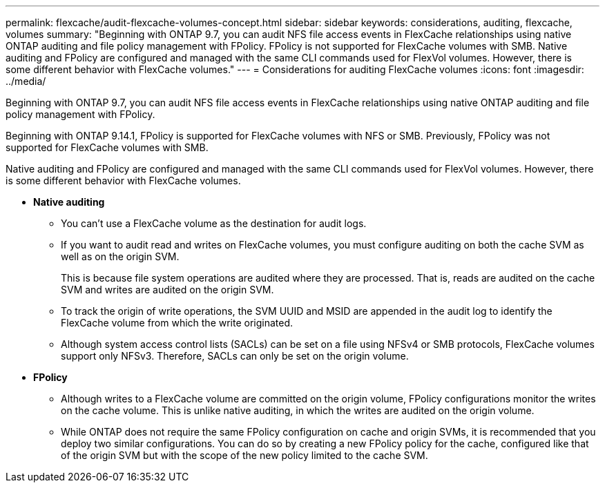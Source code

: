---
permalink: flexcache/audit-flexcache-volumes-concept.html
sidebar: sidebar
keywords: considerations, auditing, flexcache, volumes
summary: "Beginning with ONTAP 9.7, you can audit NFS file access events in FlexCache relationships using native ONTAP auditing and file policy management with FPolicy. FPolicy is not supported for FlexCache volumes with SMB. Native auditing and FPolicy are configured and managed with the same CLI commands used for FlexVol volumes. However, there is some different behavior with FlexCache volumes."
---
= Considerations for auditing FlexCache volumes
:icons: font
:imagesdir: ../media/

[.lead]
Beginning with ONTAP 9.7, you can audit NFS file access events in FlexCache relationships using native ONTAP auditing and file policy management with FPolicy. 

Beginning with ONTAP 9.14.1, FPolicy is supported for FlexCache volumes with NFS or SMB. Previously, FPolicy was not supported for FlexCache volumes with SMB.

Native auditing and FPolicy are configured and managed with the same CLI commands used for FlexVol volumes. However, there is some different behavior with FlexCache volumes.

* *Native auditing*
 ** You can't use a FlexCache volume as the destination for audit logs.
 ** If you want to audit read and writes on FlexCache volumes, you must configure auditing on both the cache SVM as well as on the origin SVM.
+
This is because file system operations are audited where they are processed. That is, reads are audited on the cache SVM and writes are audited on the origin SVM.

 ** To track the origin of write operations, the SVM UUID and MSID are appended in the audit log to identify the FlexCache volume from which the write originated.
 ** Although system access control lists (SACLs) can be set on a file using NFSv4 or SMB protocols, FlexCache volumes support only NFSv3. Therefore, SACLs can only be set on the origin volume.
* *FPolicy*
 ** Although writes to a FlexCache volume are committed on the origin volume, FPolicy configurations monitor the writes on the cache volume. This is unlike native auditing, in which the writes are audited on the origin volume.
 ** While ONTAP does not require the same FPolicy configuration on cache and origin SVMs, it is recommended that you deploy two similar configurations. You can do so by creating a new FPolicy policy for the cache, configured like that of the origin SVM but with the scope of the new policy limited to the cache SVM.

// 4 FEB 2022, BURT 1451789 